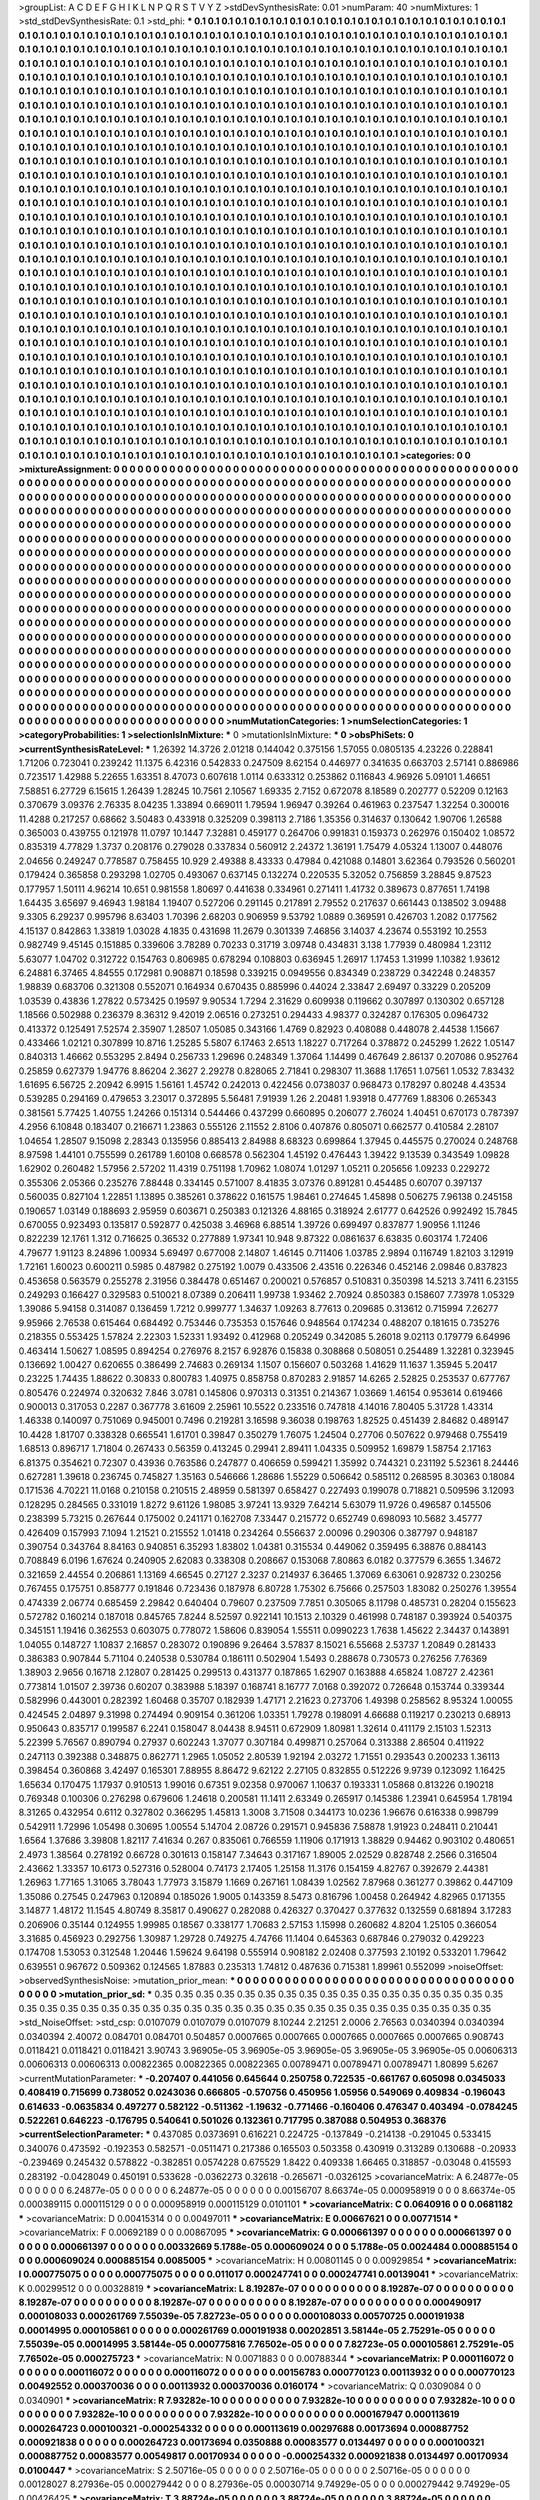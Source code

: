 >groupList:
A C D E F G H I K L
N P Q R S T V Y Z 
>stdDevSynthesisRate:
0.01 
>numParam:
40
>numMixtures:
1
>std_stdDevSynthesisRate:
0.1
>std_phi:
***
0.1 0.1 0.1 0.1 0.1 0.1 0.1 0.1 0.1 0.1
0.1 0.1 0.1 0.1 0.1 0.1 0.1 0.1 0.1 0.1
0.1 0.1 0.1 0.1 0.1 0.1 0.1 0.1 0.1 0.1
0.1 0.1 0.1 0.1 0.1 0.1 0.1 0.1 0.1 0.1
0.1 0.1 0.1 0.1 0.1 0.1 0.1 0.1 0.1 0.1
0.1 0.1 0.1 0.1 0.1 0.1 0.1 0.1 0.1 0.1
0.1 0.1 0.1 0.1 0.1 0.1 0.1 0.1 0.1 0.1
0.1 0.1 0.1 0.1 0.1 0.1 0.1 0.1 0.1 0.1
0.1 0.1 0.1 0.1 0.1 0.1 0.1 0.1 0.1 0.1
0.1 0.1 0.1 0.1 0.1 0.1 0.1 0.1 0.1 0.1
0.1 0.1 0.1 0.1 0.1 0.1 0.1 0.1 0.1 0.1
0.1 0.1 0.1 0.1 0.1 0.1 0.1 0.1 0.1 0.1
0.1 0.1 0.1 0.1 0.1 0.1 0.1 0.1 0.1 0.1
0.1 0.1 0.1 0.1 0.1 0.1 0.1 0.1 0.1 0.1
0.1 0.1 0.1 0.1 0.1 0.1 0.1 0.1 0.1 0.1
0.1 0.1 0.1 0.1 0.1 0.1 0.1 0.1 0.1 0.1
0.1 0.1 0.1 0.1 0.1 0.1 0.1 0.1 0.1 0.1
0.1 0.1 0.1 0.1 0.1 0.1 0.1 0.1 0.1 0.1
0.1 0.1 0.1 0.1 0.1 0.1 0.1 0.1 0.1 0.1
0.1 0.1 0.1 0.1 0.1 0.1 0.1 0.1 0.1 0.1
0.1 0.1 0.1 0.1 0.1 0.1 0.1 0.1 0.1 0.1
0.1 0.1 0.1 0.1 0.1 0.1 0.1 0.1 0.1 0.1
0.1 0.1 0.1 0.1 0.1 0.1 0.1 0.1 0.1 0.1
0.1 0.1 0.1 0.1 0.1 0.1 0.1 0.1 0.1 0.1
0.1 0.1 0.1 0.1 0.1 0.1 0.1 0.1 0.1 0.1
0.1 0.1 0.1 0.1 0.1 0.1 0.1 0.1 0.1 0.1
0.1 0.1 0.1 0.1 0.1 0.1 0.1 0.1 0.1 0.1
0.1 0.1 0.1 0.1 0.1 0.1 0.1 0.1 0.1 0.1
0.1 0.1 0.1 0.1 0.1 0.1 0.1 0.1 0.1 0.1
0.1 0.1 0.1 0.1 0.1 0.1 0.1 0.1 0.1 0.1
0.1 0.1 0.1 0.1 0.1 0.1 0.1 0.1 0.1 0.1
0.1 0.1 0.1 0.1 0.1 0.1 0.1 0.1 0.1 0.1
0.1 0.1 0.1 0.1 0.1 0.1 0.1 0.1 0.1 0.1
0.1 0.1 0.1 0.1 0.1 0.1 0.1 0.1 0.1 0.1
0.1 0.1 0.1 0.1 0.1 0.1 0.1 0.1 0.1 0.1
0.1 0.1 0.1 0.1 0.1 0.1 0.1 0.1 0.1 0.1
0.1 0.1 0.1 0.1 0.1 0.1 0.1 0.1 0.1 0.1
0.1 0.1 0.1 0.1 0.1 0.1 0.1 0.1 0.1 0.1
0.1 0.1 0.1 0.1 0.1 0.1 0.1 0.1 0.1 0.1
0.1 0.1 0.1 0.1 0.1 0.1 0.1 0.1 0.1 0.1
0.1 0.1 0.1 0.1 0.1 0.1 0.1 0.1 0.1 0.1
0.1 0.1 0.1 0.1 0.1 0.1 0.1 0.1 0.1 0.1
0.1 0.1 0.1 0.1 0.1 0.1 0.1 0.1 0.1 0.1
0.1 0.1 0.1 0.1 0.1 0.1 0.1 0.1 0.1 0.1
0.1 0.1 0.1 0.1 0.1 0.1 0.1 0.1 0.1 0.1
0.1 0.1 0.1 0.1 0.1 0.1 0.1 0.1 0.1 0.1
0.1 0.1 0.1 0.1 0.1 0.1 0.1 0.1 0.1 0.1
0.1 0.1 0.1 0.1 0.1 0.1 0.1 0.1 0.1 0.1
0.1 0.1 0.1 0.1 0.1 0.1 0.1 0.1 0.1 0.1
0.1 0.1 0.1 0.1 0.1 0.1 0.1 0.1 0.1 0.1
0.1 0.1 0.1 0.1 0.1 0.1 0.1 0.1 0.1 0.1
0.1 0.1 0.1 0.1 0.1 0.1 0.1 0.1 0.1 0.1
0.1 0.1 0.1 0.1 0.1 0.1 0.1 0.1 0.1 0.1
0.1 0.1 0.1 0.1 0.1 0.1 0.1 0.1 0.1 0.1
0.1 0.1 0.1 0.1 0.1 0.1 0.1 0.1 0.1 0.1
0.1 0.1 0.1 0.1 0.1 0.1 0.1 0.1 0.1 0.1
0.1 0.1 0.1 0.1 0.1 0.1 0.1 0.1 0.1 0.1
0.1 0.1 0.1 0.1 0.1 0.1 0.1 0.1 0.1 0.1
0.1 0.1 0.1 0.1 0.1 0.1 0.1 0.1 0.1 0.1
0.1 0.1 0.1 0.1 0.1 0.1 0.1 0.1 0.1 0.1
0.1 0.1 0.1 0.1 0.1 0.1 0.1 0.1 0.1 0.1
0.1 0.1 0.1 0.1 0.1 0.1 0.1 0.1 0.1 0.1
0.1 0.1 0.1 0.1 0.1 0.1 0.1 0.1 0.1 0.1
0.1 0.1 0.1 0.1 0.1 0.1 0.1 0.1 0.1 0.1
0.1 0.1 0.1 0.1 0.1 0.1 0.1 0.1 0.1 0.1
0.1 0.1 0.1 0.1 0.1 0.1 0.1 0.1 0.1 0.1
0.1 0.1 0.1 0.1 0.1 0.1 0.1 0.1 0.1 0.1
0.1 0.1 0.1 0.1 0.1 0.1 0.1 0.1 0.1 0.1
0.1 0.1 0.1 0.1 0.1 0.1 0.1 0.1 0.1 0.1
0.1 0.1 0.1 0.1 0.1 0.1 0.1 0.1 0.1 0.1
0.1 0.1 0.1 0.1 0.1 0.1 0.1 0.1 0.1 0.1
0.1 0.1 0.1 0.1 0.1 0.1 0.1 0.1 0.1 0.1
0.1 0.1 0.1 0.1 0.1 0.1 0.1 0.1 0.1 0.1
0.1 0.1 0.1 0.1 0.1 0.1 0.1 0.1 0.1 0.1
0.1 0.1 0.1 0.1 0.1 0.1 0.1 0.1 0.1 0.1
0.1 0.1 0.1 0.1 0.1 0.1 0.1 0.1 0.1 0.1
0.1 0.1 0.1 0.1 0.1 0.1 0.1 0.1 0.1 0.1
0.1 0.1 0.1 0.1 0.1 0.1 0.1 0.1 0.1 0.1
0.1 0.1 0.1 0.1 0.1 0.1 0.1 0.1 0.1 0.1
0.1 0.1 0.1 0.1 0.1 0.1 0.1 0.1 0.1 0.1
0.1 0.1 0.1 0.1 0.1 0.1 0.1 0.1 0.1 0.1
0.1 0.1 0.1 0.1 0.1 0.1 0.1 0.1 0.1 0.1
0.1 0.1 0.1 0.1 0.1 0.1 0.1 0.1 0.1 0.1
0.1 0.1 0.1 0.1 0.1 0.1 0.1 0.1 0.1 0.1
0.1 0.1 0.1 0.1 0.1 0.1 0.1 0.1 0.1 0.1
0.1 0.1 0.1 0.1 0.1 0.1 0.1 0.1 0.1 0.1
0.1 0.1 0.1 0.1 0.1 0.1 0.1 0.1 0.1 0.1
0.1 0.1 0.1 0.1 0.1 0.1 0.1 0.1 0.1 0.1
0.1 0.1 0.1 0.1 0.1 0.1 0.1 0.1 0.1 0.1
0.1 0.1 0.1 0.1 0.1 0.1 0.1 0.1 0.1 0.1
0.1 0.1 0.1 0.1 0.1 0.1 0.1 0.1 0.1 0.1
0.1 0.1 0.1 0.1 0.1 0.1 0.1 0.1 0.1 0.1
0.1 0.1 0.1 0.1 0.1 0.1 0.1 0.1 0.1 0.1
0.1 0.1 0.1 0.1 0.1 0.1 0.1 0.1 0.1 0.1
0.1 0.1 0.1 0.1 0.1 0.1 0.1 0.1 0.1 0.1
0.1 0.1 0.1 0.1 0.1 0.1 0.1 0.1 0.1 0.1
0.1 0.1 0.1 0.1 0.1 0.1 0.1 0.1 0.1 0.1
0.1 0.1 0.1 0.1 0.1 0.1 0.1 0.1 0.1 0.1
0.1 0.1 0.1 0.1 0.1 0.1 0.1 0.1 0.1 0.1
0.1 0.1 0.1 0.1 0.1 0.1 0.1 0.1 0.1 0.1
0.1 0.1 0.1 0.1 0.1 0.1 0.1 0.1 0.1 0.1
0.1 0.1 0.1 0.1 0.1 0.1 0.1 0.1 0.1 0.1
0.1 0.1 0.1 0.1 0.1 0.1 0.1 0.1 0.1 0.1
0.1 0.1 0.1 0.1 0.1 0.1 0.1 0.1 0.1 0.1
0.1 0.1 0.1 0.1 0.1 0.1 0.1 0.1 0.1 0.1
0.1 0.1 0.1 0.1 0.1 0.1 0.1 0.1 0.1 0.1
0.1 0.1 0.1 0.1 0.1 0.1 0.1 0.1 0.1 0.1
0.1 0.1 0.1 0.1 0.1 0.1 0.1 0.1 0.1 0.1
0.1 0.1 0.1 0.1 0.1 0.1 0.1 0.1 0.1 0.1
0.1 0.1 0.1 0.1 0.1 0.1 0.1 0.1 0.1 0.1
0.1 0.1 0.1 0.1 0.1 0.1 0.1 0.1 0.1 0.1
0.1 0.1 0.1 0.1 0.1 0.1 0.1 0.1 0.1 0.1
0.1 0.1 0.1 0.1 0.1 0.1 0.1 0.1 0.1 0.1
0.1 
>categories:
0 0
>mixtureAssignment:
0 0 0 0 0 0 0 0 0 0 0 0 0 0 0 0 0 0 0 0 0 0 0 0 0 0 0 0 0 0 0 0 0 0 0 0 0 0 0 0 0 0 0 0 0 0 0 0 0 0
0 0 0 0 0 0 0 0 0 0 0 0 0 0 0 0 0 0 0 0 0 0 0 0 0 0 0 0 0 0 0 0 0 0 0 0 0 0 0 0 0 0 0 0 0 0 0 0 0 0
0 0 0 0 0 0 0 0 0 0 0 0 0 0 0 0 0 0 0 0 0 0 0 0 0 0 0 0 0 0 0 0 0 0 0 0 0 0 0 0 0 0 0 0 0 0 0 0 0 0
0 0 0 0 0 0 0 0 0 0 0 0 0 0 0 0 0 0 0 0 0 0 0 0 0 0 0 0 0 0 0 0 0 0 0 0 0 0 0 0 0 0 0 0 0 0 0 0 0 0
0 0 0 0 0 0 0 0 0 0 0 0 0 0 0 0 0 0 0 0 0 0 0 0 0 0 0 0 0 0 0 0 0 0 0 0 0 0 0 0 0 0 0 0 0 0 0 0 0 0
0 0 0 0 0 0 0 0 0 0 0 0 0 0 0 0 0 0 0 0 0 0 0 0 0 0 0 0 0 0 0 0 0 0 0 0 0 0 0 0 0 0 0 0 0 0 0 0 0 0
0 0 0 0 0 0 0 0 0 0 0 0 0 0 0 0 0 0 0 0 0 0 0 0 0 0 0 0 0 0 0 0 0 0 0 0 0 0 0 0 0 0 0 0 0 0 0 0 0 0
0 0 0 0 0 0 0 0 0 0 0 0 0 0 0 0 0 0 0 0 0 0 0 0 0 0 0 0 0 0 0 0 0 0 0 0 0 0 0 0 0 0 0 0 0 0 0 0 0 0
0 0 0 0 0 0 0 0 0 0 0 0 0 0 0 0 0 0 0 0 0 0 0 0 0 0 0 0 0 0 0 0 0 0 0 0 0 0 0 0 0 0 0 0 0 0 0 0 0 0
0 0 0 0 0 0 0 0 0 0 0 0 0 0 0 0 0 0 0 0 0 0 0 0 0 0 0 0 0 0 0 0 0 0 0 0 0 0 0 0 0 0 0 0 0 0 0 0 0 0
0 0 0 0 0 0 0 0 0 0 0 0 0 0 0 0 0 0 0 0 0 0 0 0 0 0 0 0 0 0 0 0 0 0 0 0 0 0 0 0 0 0 0 0 0 0 0 0 0 0
0 0 0 0 0 0 0 0 0 0 0 0 0 0 0 0 0 0 0 0 0 0 0 0 0 0 0 0 0 0 0 0 0 0 0 0 0 0 0 0 0 0 0 0 0 0 0 0 0 0
0 0 0 0 0 0 0 0 0 0 0 0 0 0 0 0 0 0 0 0 0 0 0 0 0 0 0 0 0 0 0 0 0 0 0 0 0 0 0 0 0 0 0 0 0 0 0 0 0 0
0 0 0 0 0 0 0 0 0 0 0 0 0 0 0 0 0 0 0 0 0 0 0 0 0 0 0 0 0 0 0 0 0 0 0 0 0 0 0 0 0 0 0 0 0 0 0 0 0 0
0 0 0 0 0 0 0 0 0 0 0 0 0 0 0 0 0 0 0 0 0 0 0 0 0 0 0 0 0 0 0 0 0 0 0 0 0 0 0 0 0 0 0 0 0 0 0 0 0 0
0 0 0 0 0 0 0 0 0 0 0 0 0 0 0 0 0 0 0 0 0 0 0 0 0 0 0 0 0 0 0 0 0 0 0 0 0 0 0 0 0 0 0 0 0 0 0 0 0 0
0 0 0 0 0 0 0 0 0 0 0 0 0 0 0 0 0 0 0 0 0 0 0 0 0 0 0 0 0 0 0 0 0 0 0 0 0 0 0 0 0 0 0 0 0 0 0 0 0 0
0 0 0 0 0 0 0 0 0 0 0 0 0 0 0 0 0 0 0 0 0 0 0 0 0 0 0 0 0 0 0 0 0 0 0 0 0 0 0 0 0 0 0 0 0 0 0 0 0 0
0 0 0 0 0 0 0 0 0 0 0 0 0 0 0 0 0 0 0 0 0 0 0 0 0 0 0 0 0 0 0 0 0 0 0 0 0 0 0 0 0 0 0 0 0 0 0 0 0 0
0 0 0 0 0 0 0 0 0 0 0 0 0 0 0 0 0 0 0 0 0 0 0 0 0 0 0 0 0 0 0 0 0 0 0 0 0 0 0 0 0 0 0 0 0 0 0 0 0 0
0 0 0 0 0 0 0 0 0 0 0 0 0 0 0 0 0 0 0 0 0 0 0 0 0 0 0 0 0 0 0 0 0 0 0 0 0 0 0 0 0 0 0 0 0 0 0 0 0 0
0 0 0 0 0 0 0 0 0 0 0 0 0 0 0 0 0 0 0 0 0 0 0 0 0 0 0 0 0 0 0 0 0 0 0 0 0 0 0 0 0 0 0 0 0 0 0 0 0 0
0 0 0 0 0 0 0 0 0 0 0 0 0 0 0 0 0 0 0 0 0 0 0 0 0 0 0 0 0 0 0 
>numMutationCategories:
1
>numSelectionCategories:
1
>categoryProbabilities:
1 
>selectionIsInMixture:
***
0 
>mutationIsInMixture:
***
0 
>obsPhiSets:
0
>currentSynthesisRateLevel:
***
1.26392 14.3726 2.01218 0.144042 0.375156 1.57055 0.0805135 4.23226 0.228841 1.71206
0.723041 0.239242 11.1375 6.42316 0.542833 0.247509 8.62154 0.446977 0.341635 0.663703
2.57141 0.886986 0.723517 1.42988 5.22655 1.63351 8.47073 0.607618 1.0114 0.633312
0.253862 0.116843 4.96926 5.09101 1.46651 7.58851 6.27729 6.15615 1.26439 1.28245
10.7561 2.10567 1.69335 2.7152 0.672078 8.18589 0.202777 0.52209 0.12163 0.370679
3.09376 2.76335 8.04235 1.33894 0.669011 1.79594 1.96947 0.39264 0.461963 0.237547
1.32254 0.300016 11.4288 0.217257 0.68662 3.50483 0.433918 0.325209 0.398113 2.7186
1.35356 0.314637 0.130642 1.90706 1.26588 0.365003 0.439755 0.121978 11.0797 10.1447
7.32881 0.459177 0.264706 0.991831 0.159373 0.262976 0.150402 1.08572 0.835319 4.77829
1.3737 0.208176 0.279028 0.337834 0.560912 2.24372 1.36191 1.75479 4.05324 1.13007
0.448076 2.04656 0.249247 0.778587 0.758455 10.929 2.49388 8.43333 0.47984 0.421088
0.14801 3.62364 0.793526 0.560201 0.179424 0.365858 0.293298 1.02705 0.493067 0.637145
0.132274 0.220535 5.32052 0.756859 3.28845 9.87523 0.177957 1.50111 4.96214 10.651
0.981558 1.80697 0.441638 0.334961 0.271411 1.41732 0.389673 0.877651 1.74198 1.64435
3.65697 9.46943 1.98184 1.19407 0.527206 0.291145 0.217891 2.79552 0.217637 0.661443
0.138502 3.09488 9.3305 6.29237 0.995796 8.63403 1.70396 2.68203 0.906959 9.53792
1.0889 0.369591 0.426703 1.2082 0.177562 4.15137 0.842863 1.33819 1.03028 4.1835
0.431698 11.2679 0.301339 7.46856 3.14037 4.23674 0.553192 10.2553 0.982749 9.45145
0.151885 0.339606 3.78289 0.70233 0.31719 3.09748 0.434831 3.138 1.77939 0.480984
1.23112 5.63077 1.04702 0.312722 0.154763 0.806985 0.678294 0.108803 0.636945 1.26917
1.17453 1.31999 1.10382 1.93612 6.24881 6.37465 4.84555 0.172981 0.908871 0.18598
0.339215 0.0949556 0.834349 0.238729 0.342248 0.248357 1.98839 0.683706 0.321308 0.552071
0.164934 0.670435 0.885996 0.44024 2.33847 2.69497 0.33229 0.205209 1.03539 0.43836
1.27822 0.573425 0.19597 9.90534 1.7294 2.31629 0.609938 0.119662 0.307897 0.130302
0.657128 1.18566 0.502988 0.236379 8.36312 9.42019 2.06516 0.273251 0.294433 4.98377
0.324287 0.176305 0.0964732 0.413372 0.125491 7.52574 2.35907 1.28507 1.05085 0.343166
1.4769 0.82923 0.408088 0.448078 2.44538 1.15667 0.433466 1.02121 0.307899 10.8716
1.25285 5.5807 6.17463 2.6513 1.18227 0.717264 0.378872 0.245299 1.2622 1.05147
0.840313 1.46662 0.553295 2.8494 0.256733 1.29696 0.248349 1.37064 1.14499 0.467649
2.86137 0.207086 0.952764 0.25859 0.627379 1.94776 8.86204 2.3627 2.29278 0.828065
2.71841 0.298307 11.3688 1.17651 1.07561 1.0532 7.83432 1.61695 6.56725 2.20942
6.9915 1.56161 1.45742 0.242013 0.422456 0.0738037 0.968473 0.178297 0.80248 4.43534
0.539285 0.294169 0.479653 3.23017 0.372895 5.56481 7.91939 1.26 2.20481 1.93918
0.477769 1.88306 0.265343 0.381561 5.77425 1.40755 1.24266 0.151314 0.544466 0.437299
0.660895 0.206077 2.76024 1.40451 0.670173 0.787397 4.2956 6.10848 0.183407 0.216671
1.23863 0.555126 2.11552 2.8106 0.407876 0.805071 0.662577 0.410584 2.28107 1.04654
1.28507 9.15098 2.28343 0.135956 0.885413 2.84988 8.68323 0.699864 1.37945 0.445575
0.270024 0.248768 8.97598 1.44101 0.755599 0.261789 1.60108 0.668578 0.562304 1.45192
0.476443 1.39422 9.13539 0.343549 1.09828 1.62902 0.260482 1.57956 2.57202 11.4319
0.751198 1.70962 1.08074 1.01297 1.05211 0.205656 1.09233 0.229272 0.355306 2.05366
0.235276 7.88448 0.334145 0.571007 8.41835 3.07376 0.891281 0.454485 0.60707 0.397137
0.560035 0.827104 1.22851 1.13895 0.385261 0.378622 0.161575 1.98461 0.274645 1.45898
0.506275 7.96138 0.245158 0.190657 1.03149 0.188693 2.95959 0.603671 0.250383 0.121326
4.88165 0.318924 2.61777 0.642526 0.992492 15.7845 0.670055 0.923493 0.135817 0.592877
0.425038 3.46968 6.88514 1.39726 0.699497 0.837877 1.90956 1.11246 0.822239 12.1761
1.312 0.716625 0.36532 0.277889 1.97341 10.948 9.87322 0.0861637 6.63835 0.603174
1.72406 4.79677 1.91123 8.24896 1.00934 5.69497 0.677008 2.14807 1.46145 0.711406
1.03785 2.9894 0.116749 1.82103 3.12919 1.72161 1.60023 0.600211 0.5985 0.487982
0.275192 1.0079 0.433506 2.43516 0.226346 0.452146 2.09846 0.837823 0.453658 0.563579
0.255278 2.31956 0.384478 0.651467 0.200021 0.576857 0.510831 0.350398 14.5213 3.7411
6.23155 0.249293 0.166427 0.329583 0.510021 8.07389 0.206411 1.99738 1.93462 2.70924
0.850383 0.158607 7.73978 1.05329 1.39086 5.94158 0.314087 0.136459 1.7212 0.999777
1.34637 1.09263 8.77613 0.209685 0.313612 0.715994 7.26277 9.95966 2.76538 0.615464
0.684492 0.753446 0.735353 0.157646 0.948564 0.174234 0.488207 0.181615 0.735276 0.218355
0.553425 1.57824 2.22303 1.52331 1.93492 0.412968 0.205249 0.342085 5.26018 9.02113
0.179779 6.64996 0.463414 1.50627 1.08595 0.894254 0.276976 8.2157 6.92876 0.15838
0.308868 0.508051 0.254489 1.32281 0.323945 0.136692 1.00427 0.620655 0.386499 2.74683
0.269134 1.1507 0.156607 0.503268 1.41629 11.1637 1.35945 5.20417 0.23225 1.74435
1.88622 0.30833 0.800783 1.40975 0.858758 0.870283 2.91857 14.6265 2.52825 0.253537
0.677767 0.805476 0.224974 0.320632 7.846 3.0781 0.145806 0.970313 0.31351 0.214367
1.03669 1.46154 0.953614 0.619466 0.900013 0.317053 0.2287 0.367778 3.61609 2.25961
10.5522 0.233516 0.747818 4.14016 7.80405 5.31728 1.43314 1.46338 0.140097 0.751069
0.945001 0.7496 0.219281 3.16598 9.36038 0.198763 1.82525 0.451439 2.84682 0.489147
10.4428 1.81707 0.338328 0.665541 1.61701 0.39847 0.350279 1.76075 1.24504 0.27706
0.507622 0.979468 0.755419 1.68513 0.896717 1.71804 0.267433 0.56359 0.413245 0.29941
2.89411 1.04335 0.509952 1.69879 1.58754 2.17163 6.81375 0.354621 0.72307 0.43936
0.763586 0.247877 0.406659 0.599421 1.35992 0.744321 0.231192 5.52361 8.24446 0.627281
1.39618 0.236745 0.745827 1.35163 0.546666 1.28686 1.55229 0.506642 0.585112 0.268595
8.30363 0.18084 0.171536 4.70221 11.0168 0.210158 0.210515 2.48959 0.581397 0.658427
0.227493 0.199078 0.718821 0.509596 3.12093 0.128295 0.284565 0.331019 1.8272 9.61126
1.98085 3.97241 13.9329 7.64214 5.63079 11.9726 0.496587 0.145506 0.238399 5.73215
0.267644 0.175002 0.241171 0.162708 7.33447 0.215772 0.652749 0.698093 10.5682 3.45777
0.426409 0.157993 7.1094 1.21521 0.215552 1.01418 0.234264 0.556637 2.00096 0.290306
0.387797 0.948187 0.390754 0.343764 8.84163 0.940851 6.35293 1.83802 1.04381 0.315534
0.449062 0.359495 6.38876 0.884143 0.708849 6.0196 1.67624 0.240905 2.62083 0.338308
0.208667 0.153068 7.80863 6.0182 0.377579 6.3655 1.34672 0.321659 2.44554 0.206861
1.13169 4.66545 0.27127 2.3237 0.214937 6.36465 1.37069 6.63061 0.928732 0.230256
0.767455 0.175751 0.858777 0.191846 0.723436 0.187978 6.80728 1.75302 6.75666 0.257503
1.83082 0.250276 1.39554 0.474339 2.06774 0.685459 2.29842 0.640404 0.79607 0.237509
7.7851 0.305065 8.11798 0.485731 0.28204 0.155623 0.572782 0.160214 0.187018 0.845765
7.8244 8.52597 0.922141 10.1513 2.10329 0.461998 0.748187 0.393924 0.540375 0.345151
1.19416 0.362553 0.603075 0.778072 1.58606 0.839054 1.55511 0.0990223 1.7638 1.45622
2.34437 0.143891 1.04055 0.148727 1.10837 2.16857 0.283072 0.190896 9.26464 3.57837
8.15021 6.55668 2.53737 1.20849 0.281433 0.386383 0.907844 5.71104 0.240538 0.530784
0.186111 0.502904 1.5493 0.288678 0.730573 0.276256 7.76369 1.38903 2.9656 0.16718
2.12807 0.281425 0.299513 0.431377 0.187865 1.62907 0.163888 4.65824 1.08727 2.42361
0.773814 1.01507 2.39736 0.60207 0.383988 5.18397 0.168741 8.16777 7.0168 0.392072
0.726648 0.153744 0.339344 0.582996 0.443001 0.282392 1.60468 0.35707 0.182939 1.47171
2.21623 0.273706 1.49398 0.258562 8.95324 1.00055 0.424545 2.04897 9.31998 0.274494
0.909154 0.361206 1.03351 1.79278 0.198091 4.66688 0.119217 0.230213 0.68913 0.950643
0.835717 0.199587 6.2241 0.158047 8.04438 8.94511 0.672909 1.80981 1.32614 0.411179
2.15103 1.52313 5.22399 5.76567 0.890794 0.27937 0.602243 1.37077 0.307184 0.499871
0.257064 0.313388 2.86504 0.411922 0.247113 0.392388 0.348875 0.862771 1.2965 1.05052
2.80539 1.92194 2.03272 1.71551 0.293543 0.200233 1.36113 0.398454 0.360868 3.42497
0.165301 7.88955 8.86472 9.62122 2.27105 0.832855 0.512226 9.9739 0.123092 1.16425
1.65634 0.170475 1.17937 0.910513 1.99016 0.67351 9.02358 0.970067 1.10637 0.193331
1.05868 0.813226 0.190218 0.769348 0.100306 0.276298 0.679606 1.24618 0.200581 11.1411
2.63349 0.265917 0.145386 1.23941 0.645954 1.78194 8.31265 0.432954 0.6112 0.327802
0.366295 1.45813 1.3008 3.71508 0.344173 10.0236 1.96676 0.616338 0.998799 0.542911
1.72996 1.05498 0.30695 1.00554 5.14704 2.08726 0.291571 0.945836 7.58878 1.91923
0.248411 0.210441 1.6564 1.37686 3.39808 1.82117 7.41634 0.267 0.835061 0.766559
1.11906 0.171913 1.38829 0.94462 0.903102 0.480651 2.4973 1.38564 0.278192 0.66728
0.301613 0.158147 7.34643 0.317167 1.89005 2.02529 0.828748 2.2566 0.316504 2.43662
1.33357 10.6173 0.527316 0.528004 0.74173 2.17405 1.25158 11.3176 0.154159 4.82767
0.392679 2.44381 1.26963 1.77165 1.31065 3.78043 1.77973 3.15879 1.1669 0.267161
1.08439 1.02562 7.87968 0.361277 0.39862 0.447109 1.35086 0.27545 0.247963 0.120894
0.185026 1.9005 0.143359 8.5473 0.816796 1.00458 0.264942 4.82965 0.171355 3.14877
1.48172 11.1545 4.80749 8.35817 0.490627 0.282088 0.426327 0.370427 0.377632 0.132559
0.681894 3.17283 0.206906 0.35144 0.124955 1.99985 0.18567 0.338177 1.70683 2.57153
1.15998 0.260682 4.8204 1.25105 0.366054 3.31685 0.456923 0.292756 1.30987 1.29728
0.749275 4.74766 11.1404 0.645363 0.687846 0.279032 0.429223 0.174708 1.53053 0.312548
1.20446 1.59624 9.64198 0.555914 0.908182 2.02408 0.377593 2.10192 0.533201 1.79642
0.639551 0.967672 0.509362 0.124565 1.87883 0.235313 1.74812 0.487636 0.715381 1.89961
0.552099 
>noiseOffset:
>observedSynthesisNoise:
>mutation_prior_mean:
***
0 0 0 0 0 0 0 0 0 0
0 0 0 0 0 0 0 0 0 0
0 0 0 0 0 0 0 0 0 0
0 0 0 0 0 0 0 0 0 0
>mutation_prior_sd:
***
0.35 0.35 0.35 0.35 0.35 0.35 0.35 0.35 0.35 0.35
0.35 0.35 0.35 0.35 0.35 0.35 0.35 0.35 0.35 0.35
0.35 0.35 0.35 0.35 0.35 0.35 0.35 0.35 0.35 0.35
0.35 0.35 0.35 0.35 0.35 0.35 0.35 0.35 0.35 0.35
>std_NoiseOffset:
>std_csp:
0.0107079 0.0107079 0.0107079 8.10244 2.21251 2.0006 2.76563 0.0340394 0.0340394 0.0340394
2.40072 0.084701 0.084701 0.504857 0.0007665 0.0007665 0.0007665 0.0007665 0.0007665 0.908743
0.0118421 0.0118421 0.0118421 3.90743 3.96905e-05 3.96905e-05 3.96905e-05 3.96905e-05 3.96905e-05 0.00606313
0.00606313 0.00606313 0.00822365 0.00822365 0.00822365 0.00789471 0.00789471 0.00789471 1.80899 5.6267
>currentMutationParameter:
***
-0.207407 0.441056 0.645644 0.250758 0.722535 -0.661767 0.605098 0.0345033 0.408419 0.715699
0.738052 0.0243036 0.666805 -0.570756 0.450956 1.05956 0.549069 0.409834 -0.196043 0.614633
-0.0635834 0.497277 0.582122 -0.511362 -1.19632 -0.771466 -0.160406 0.476347 0.403494 -0.0784245
0.522261 0.646223 -0.176795 0.540641 0.501026 0.132361 0.717795 0.387088 0.504953 0.368376
>currentSelectionParameter:
***
0.437085 0.0373691 0.616221 0.224725 -0.137849 -0.214138 -0.291045 0.533415 0.340076 0.473592
-0.192353 0.582571 -0.0511471 0.217386 0.165503 0.503358 0.430919 0.313289 0.130688 -0.20933
-0.239469 0.245432 0.578822 -0.382851 0.0574228 0.675529 1.8422 0.409338 1.66465 0.318857
-0.03048 0.415593 0.283192 -0.0428049 0.450191 0.533628 -0.0362273 0.32618 -0.265671 -0.0326125
>covarianceMatrix:
A
6.24877e-05	0	0	0	0	0	
0	6.24877e-05	0	0	0	0	
0	0	6.24877e-05	0	0	0	
0	0	0	0.00156707	8.66374e-05	0.000958919	
0	0	0	8.66374e-05	0.000389115	0.000115129	
0	0	0	0.000958919	0.000115129	0.0101101	
***
>covarianceMatrix:
C
0.0640916	0	
0	0.0681182	
***
>covarianceMatrix:
D
0.00415314	0	
0	0.00497011	
***
>covarianceMatrix:
E
0.00667621	0	
0	0.00771514	
***
>covarianceMatrix:
F
0.00692189	0	
0	0.00867095	
***
>covarianceMatrix:
G
0.000661397	0	0	0	0	0	
0	0.000661397	0	0	0	0	
0	0	0.000661397	0	0	0	
0	0	0	0.00332669	5.1788e-05	0.000609024	
0	0	0	5.1788e-05	0.0024484	0.000885154	
0	0	0	0.000609024	0.000885154	0.0085005	
***
>covarianceMatrix:
H
0.00801145	0	
0	0.00929854	
***
>covarianceMatrix:
I
0.000775075	0	0	0	
0	0.000775075	0	0	
0	0	0.011017	0.000247741	
0	0	0.000247741	0.00139041	
***
>covarianceMatrix:
K
0.00299512	0	
0	0.00328819	
***
>covarianceMatrix:
L
8.19287e-07	0	0	0	0	0	0	0	0	0	
0	8.19287e-07	0	0	0	0	0	0	0	0	
0	0	8.19287e-07	0	0	0	0	0	0	0	
0	0	0	8.19287e-07	0	0	0	0	0	0	
0	0	0	0	8.19287e-07	0	0	0	0	0	
0	0	0	0	0	0.000490917	0.000108033	0.000261769	7.55039e-05	7.82723e-05	
0	0	0	0	0	0.000108033	0.00570725	0.000191938	0.00014995	0.000105861	
0	0	0	0	0	0.000261769	0.000191938	0.00202851	3.58144e-05	2.75291e-05	
0	0	0	0	0	7.55039e-05	0.00014995	3.58144e-05	0.000775816	7.76502e-05	
0	0	0	0	0	7.82723e-05	0.000105861	2.75291e-05	7.76502e-05	0.000275723	
***
>covarianceMatrix:
N
0.0071883	0	
0	0.00788344	
***
>covarianceMatrix:
P
0.000116072	0	0	0	0	0	
0	0.000116072	0	0	0	0	
0	0	0.000116072	0	0	0	
0	0	0	0.00156783	0.000770123	0.00113932	
0	0	0	0.000770123	0.00492552	0.000370036	
0	0	0	0.00113932	0.000370036	0.0160174	
***
>covarianceMatrix:
Q
0.0309084	0	
0	0.0340901	
***
>covarianceMatrix:
R
7.93282e-10	0	0	0	0	0	0	0	0	0	
0	7.93282e-10	0	0	0	0	0	0	0	0	
0	0	7.93282e-10	0	0	0	0	0	0	0	
0	0	0	7.93282e-10	0	0	0	0	0	0	
0	0	0	0	7.93282e-10	0	0	0	0	0	
0	0	0	0	0	0.000167947	0.000113619	0.000264723	0.000100321	-0.000254332	
0	0	0	0	0	0.000113619	0.00297688	0.00173694	0.000887752	0.000921838	
0	0	0	0	0	0.000264723	0.00173694	0.0350888	0.00083577	0.0134497	
0	0	0	0	0	0.000100321	0.000887752	0.00083577	0.00549817	0.00170934	
0	0	0	0	0	-0.000254332	0.000921838	0.0134497	0.00170934	0.0100447	
***
>covarianceMatrix:
S
2.50716e-05	0	0	0	0	0	
0	2.50716e-05	0	0	0	0	
0	0	2.50716e-05	0	0	0	
0	0	0	0.00128027	8.27936e-05	0.000279442	
0	0	0	8.27936e-05	0.00030714	9.74929e-05	
0	0	0	0.000279442	9.74929e-05	0.00426425	
***
>covarianceMatrix:
T
3.88724e-05	0	0	0	0	0	
0	3.88724e-05	0	0	0	0	
0	0	3.88724e-05	0	0	0	
0	0	0	0.0015748	0.000152905	0.000452354	
0	0	0	0.000152905	0.000410723	0.000120272	
0	0	0	0.000452354	0.000120272	0.00499853	
***
>covarianceMatrix:
V
3.43918e-05	0	0	0	0	0	
0	3.43918e-05	0	0	0	0	
0	0	3.43918e-05	0	0	0	
0	0	0	0.0027604	3.18226e-05	5.81205e-05	
0	0	0	3.18226e-05	0.000220631	8.25444e-05	
0	0	0	5.81205e-05	8.25444e-05	0.00142838	
***
>covarianceMatrix:
Y
0.0107321	0	
0	0.0119596	
***
>covarianceMatrix:
Z
0.0445081	0	
0	0.0478884	
***
